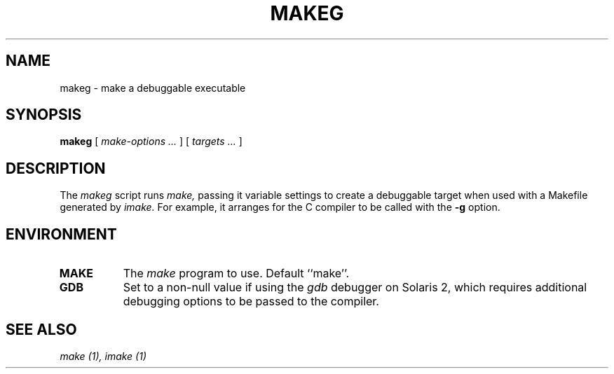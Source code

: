 .\" $XConsortium: makeg.man /main/1 1996/02/02 18:48:20 gildea $
.\" Copyright (c) 1996  X Consortium
.\" 
.\" Permission is hereby granted, free of charge, to any person obtaining
.\" a copy of this software and associated documentation files (the
.\" "Software"), to deal in the Software without restriction, including
.\" without limitation the rights to use, copy, modify, merge, publish,
.\" distribute, sublicense, and/or sell copies of the Software, and to
.\" permit persons to whom the Software is furnished to do so, subject to
.\" the following conditions:
.\" 
.\" The above copyright notice and this permission notice shall be
.\" included in all copies or substantial portions of the Software.
.\" 
.\" THE SOFTWARE IS PROVIDED "AS IS", WITHOUT WARRANTY OF ANY KIND,
.\" EXPRESS OR IMPLIED, INCLUDING BUT NOT LIMITED TO THE WARRANTIES OF
.\" MERCHANTABILITY, FITNESS FOR A PARTICULAR PURPOSE AND NONINFRINGEMENT.
.\" IN NO EVENT SHALL THE X CONSORTIUM BE LIABLE FOR ANY CLAIM, DAMAGES OR
.\" OTHER LIABILITY, WHETHER IN AN ACTION OF CONTRACT, TORT OR OTHERWISE,
.\" ARISING FROM, OUT OF OR IN CONNECTION WITH THE SOFTWARE OR THE USE OR
.\" OTHER DEALINGS IN THE SOFTWARE.
.\" 
.\" Except as contained in this notice, the name of the X Consortium shall
.\" not be used in advertising or otherwise to promote the sale, use or
.\" other dealings in this Software without prior written authorization
.\" from the X Consortium.
.\"
.TH MAKEG 1 "Release 6.1" "X Version 11"
.SH NAME
makeg \- make a debuggable executable
.SH SYNOPSIS
.B makeg
[
.I make-options .\|.\|.
] [
.I targets  .\|.\|.
]
.SH DESCRIPTION
The
.I makeg
script runs
.I make,
passing it variable settings to create a debuggable target when used
with a Makefile generated by
.I imake.
For example, it arranges for the C compiler to be called with the
.B \-g
option.
.SH ENVIRONMENT
.TP 8
.B MAKE
The
.I make
program to use.  Default ``make''.
.TP 8
.B GDB
Set to a non-null value if using the
.I gdb
debugger on Solaris 2, which requires additional debugging options to
be passed to the compiler.
.SH "SEE ALSO"
.I make (1),
.I imake (1)
